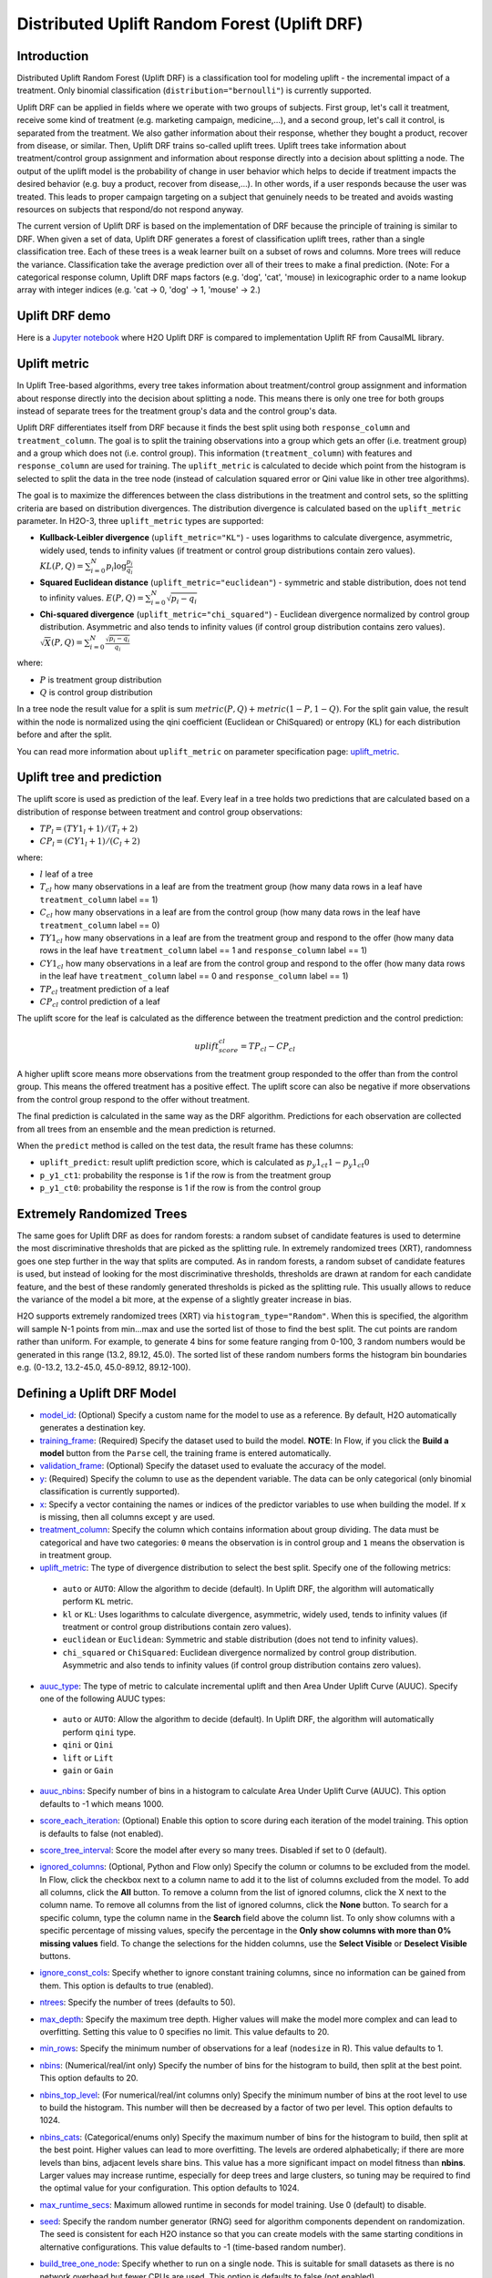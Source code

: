Distributed Uplift Random Forest (Uplift DRF)
---------------------------------------------

Introduction
~~~~~~~~~~~~

Distributed Uplift Random Forest (Uplift DRF) is a classification tool for modeling uplift - the incremental impact of a treatment. Only binomial classification (``distribution="bernoulli"``) is currently supported. 

Uplift DRF can be applied in fields where we operate with two groups of subjects. First group, let's call it treatment, receive some kind of treatment (e.g. marketing campaign, medicine,...), and a second group, let's call it control, is separated from the treatment. We also gather information about their response, whether they bought a product, recover from disease, or similar. Then, Uplift DRF trains so-called uplift trees. Uplift trees take information about treatment/control group assignment and information about response directly into a decision about splitting a node. The output of the uplift model is the probability of change in user behavior which helps to decide if treatment impacts the desired behavior (e.g. buy a product, recover from disease,...). In other words, if a user responds because the user was treated. This leads to proper campaign targeting on a subject that genuinely needs to be treated and avoids wasting resources on subjects that respond/do not respond anyway.

The current version of Uplift DRF is based on the implementation of DRF because the principle of training is similar to DRF. When given a set of data, Uplift DRF generates a forest of classification uplift trees, rather than a single classification tree. Each of these trees is a weak learner built on a subset of rows and columns. More trees will reduce the variance. Classification take the average prediction over all of their trees to make a final prediction. (Note: For a categorical response column, Uplift DRF maps factors  (e.g. 'dog', 'cat', 'mouse) in lexicographic order to a name lookup array with integer indices (e.g. 'cat -> 0, 'dog' -> 1, 'mouse' -> 2.)


Uplift DRF demo
~~~~~~~~~~~~~~~
Here is a `Jupyter notebook <https://github.com/h2oai/h2o-3/blob/master/h2o-py/demos/uplift_random_forest_compare_causalml.ipynb>`__ where H2O Uplift DRF is compared to implementation Uplift RF from CausalML library.


Uplift metric
~~~~~~~~~~~~~~

In Uplift Tree-based algorithms, every tree takes information about treatment/control group assignment and information about response directly into the decision about splitting a node. This means there is only one tree for both groups instead of separate trees for the treatment group's data and the control group's data.

Uplift DRF differentiates itself from DRF because it finds the best split using both ``response_column`` and ``treatment_column``. The goal is to split the training observations into a group which gets an offer (i.e. treatment group) and a group which does not (i.e. control group). This information (``treatment_column``) with features and ``response_column`` are used for training. The ``uplift_metric`` is calculated to decide which point from the histogram is selected to split the data in the tree node (instead of calculation squared error or Qini value like in other tree algorithms).

The goal is to maximize the differences between the class distributions in the treatment and control sets, so the splitting criteria are based on distribution divergences. The distribution divergence is calculated based on the ``uplift_metric`` parameter. In H2O-3, three ``uplift_metric`` types are supported:

- **Kullback-Leibler divergence** (``uplift_metric="KL"``) - uses logarithms to calculate divergence, asymmetric, widely used, tends to infinity values (if treatment or control group distributions contain zero values). :math:`KL(P, Q) = \sum_{i=0}^{N} p_i \log{\frac{p_i}{q_i}}`
- **Squared Euclidean distance** (``uplift_metric="euclidean"``) - symmetric and stable distribution, does not tend to infinity values. :math:`E(P, Q) = \sum_{i=0}^{N} \sqrt{p_i-q_i}`
- **Chi-squared divergence** (``uplift_metric="chi_squared"``) - Euclidean divergence normalized by control group distribution. Asymmetric and also tends to infinity values (if control group distribution contains zero values). :math:`\sqrt{X}(P, Q) = \sum_{i=0}^{N} \frac{\sqrt{p_i-q_i}}{q_i}`

where:

- :math:`P` is treatment group distribution
- :math:`Q` is control group distribution

In a tree node the result value for a split is sum :math:`metric(P, Q) + metric(1-P, 1-Q)`. For the split gain value, the result within the node is normalized using the qini coefficient (Euclidean or ChiSquared) or entropy (KL) for each distribution before and after the split.

You can read more information about ``uplift_metric`` on parameter specification page: `uplift_metric <algo-params/uplift_metric.html>`__.

Uplift tree and prediction
~~~~~~~~~~~~~~~~~~~~~~~~~~

The uplift score is used as prediction of the leaf. Every leaf in a tree holds two predictions that are calculated based on a distribution of response between treatment and control group observations:

- :math:`TP_l = (TY1_l + 1) / (T_l + 2)`
- :math:`CP_l = (CY1_l + 1) / (C_l + 2)`

where:

- :math:`l` leaf of a tree
- :math:`T_cl` how many observations in a leaf are from the treatment group (how many data rows in a leaf have ``treatment_column`` label == 1) 
- :math:`C_cl` how many observations in a leaf are from the control group (how many data rows in the leaf have ``treatment_column`` label == 0)
- :math:`TY1_cl` how many observations in a leaf are from the treatment group and respond to the offer (how many data rows in the leaf have ``treatment_column`` label == 1 and ``response_column`` label == 1)
- :math:`CY1_cl` how many observations in a leaf are from the control group and respond to the offer (how many data rows in the leaf have ``treatment_column`` label == 0 and ``response_column`` label == 1)
- :math:`TP_cl` treatment prediction of a leaf
- :math:`CP_cl` control prediction of a leaf

The uplift score for the leaf is calculated as the difference between the treatment prediction and the control prediction:

.. math::

   uplift_score_cl = TP_cl - CP_cl

A higher uplift score means more observations from the treatment group responded to the offer than from the control group. This means the offered treatment has a positive effect. The uplift score can also be negative if more observations from the control group respond to the offer without treatment.

The final prediction is calculated in the same way as the DRF algorithm. Predictions for each observation are collected from all trees from an ensemble and the mean prediction is returned. 

When the ``predict`` method is called on the test data, the result frame has these columns:

- ``uplift_predict``: result uplift prediction score, which is calculated as :math:`p_y1_ct1 - p_y1_ct0`
- ``p_y1_ct1``: probability the response is 1 if the row is from the treatment group
- ``p_y1_ct0``: probability the response is 1 if the row is from the control group

Extremely Randomized Trees
~~~~~~~~~~~~~~~~~~~~~~~~~~

The same goes for Uplift DRF as does for random forests: a random subset of candidate features is used to determine the most discriminative thresholds that are picked as the splitting rule. In extremely randomized trees (XRT), randomness goes one step further in the way that splits are computed. As in random forests, a random subset of candidate features is used, but instead of looking for the most discriminative thresholds, thresholds are drawn at random for each candidate feature, and the best of these randomly generated thresholds is picked as the splitting rule. This usually allows to reduce the variance of the model a bit more, at the expense of a slightly greater increase in bias.

H2O supports extremely randomized trees (XRT) via ``histogram_type="Random"``. When this is specified, the algorithm will sample N-1 points from min...max and use the sorted list of those to find the best split. The cut points are random rather than uniform. For example, to generate 4 bins for some feature ranging from 0-100, 3 random numbers would be generated in this range (13.2, 89.12, 45.0). The sorted list of these random numbers forms the histogram bin boundaries e.g. (0-13.2, 13.2-45.0, 45.0-89.12, 89.12-100).

Defining a Uplift DRF Model
~~~~~~~~~~~~~~~~~~~~~~~~~~~

-  `model_id <algo-params/model_id.html>`__: (Optional) Specify a custom name for the model to use as
   a reference. By default, H2O automatically generates a destination
   key.

-  `training_frame <algo-params/training_frame.html>`__: (Required) Specify the dataset used to build the
   model. **NOTE**: In Flow, if you click the **Build a model** button from the
   ``Parse`` cell, the training frame is entered automatically.

-  `validation_frame <algo-params/validation_frame.html>`__: (Optional) Specify the dataset used to evaluate
   the accuracy of the model.

-  `y <algo-params/y.html>`__: (Required) Specify the column to use as the dependent variable. The data can be only categorical (only binomial classification is currently supported).

-  `x <algo-params/x.html>`__: Specify a vector containing the names or indices of the predictor variables to use when building the model. If ``x`` is missing, then all columns except ``y`` are used.

-  `treatment_column <algo-params/treatment_column.html>`__: Specify the column which contains information about group dividing. The data must be categorical and have two categories: ``0`` means the observation is in control group and ``1`` means the observation is in treatment group.

-  `uplift_metric <algo-params/uplift_metric.html>`__: The type of divergence distribution to select the best split. Specify one of the following metrics:

  - ``auto`` or ``AUTO``: Allow the algorithm to decide (default). In Uplift DRF, the algorithm will automatically perform ``KL`` metric.
  - ``kl`` or ``KL``: Uses logarithms to calculate divergence, asymmetric, widely used, tends to infinity values (if treatment or control group distributions contain zero values).
  - ``euclidean`` or ``Euclidean``: Symmetric and stable distribution (does not tend to infinity values).
  - ``chi_squared`` or ``ChiSquared``: Euclidean divergence normalized by control group distribution. Asymmetric and also tends to infinity values (if control group distribution contains zero values).

-  `auuc_type <algo-params/auuc_type.html>`__: The type of metric to calculate incremental uplift and then Area Under Uplift Curve (AUUC). Specify one of the following AUUC types:

  - ``auto`` or ``AUTO``: Allow the algorithm to decide (default). In Uplift DRF, the algorithm will automatically perform ``qini`` type.
  - ``qini`` or ``Qini`` 
  - ``lift`` or ``Lift`` 
  - ``gain`` or ``Gain``
  
-  `auuc_nbins <algo-params/auuc_nbins.html>`__: Specify number of bins in a histogram to calculate Area Under Uplift Curve (AUUC). This option defaults to -1 which means 1000.

-  `score_each_iteration <algo-params/score_each_iteration.html>`__: (Optional) Enable this option to score
   during each iteration of the model training. This option is defaults to false (not enabled).

-  `score_tree_interval <algo-params/score_tree_interval.html>`__: Score the model after every so many trees.
   Disabled if set to 0 (default).

-  `ignored_columns <algo-params/ignored_columns.html>`__: (Optional, Python and Flow only) Specify the column or columns to be excluded from the model. In Flow, click the checkbox next to a column
   name to add it to the list of columns excluded from the model. To add
   all columns, click the **All** button. To remove a column from the
   list of ignored columns, click the X next to the column name. To
   remove all columns from the list of ignored columns, click the
   **None** button. To search for a specific column, type the column
   name in the **Search** field above the column list. To only show
   columns with a specific percentage of missing values, specify the
   percentage in the **Only show columns with more than 0% missing
   values** field. To change the selections for the hidden columns, use
   the **Select Visible** or **Deselect Visible** buttons.

-  `ignore_const_cols <algo-params/ignore_const_cols.html>`__: Specify whether to ignore constant
   training columns, since no information can be gained from them. This option is defaults to true (enabled).

-  `ntrees <algo-params/ntrees.html>`__: Specify the number of trees (defaults to 50).

-  `max_depth <algo-params/max_depth.html>`__: Specify the maximum tree depth. Higher values will make the model more complex and can lead to overfitting. Setting this value to 0 specifies no limit. This value defaults to 20. 

-  `min_rows <algo-params/min_rows.html>`__: Specify the minimum number of observations for a leaf
   (``nodesize`` in R). This value defaults to 1.

-  `nbins <algo-params/nbins.html>`__: (Numerical/real/int only) Specify the number of bins for
   the histogram to build, then split at the best point. This option defaults to 20.

-  `nbins_top_level <algo-params/nbins_top_level.html>`__: (For numerical/real/int columns only) Specify
   the minimum number of bins at the root level to use to build the
   histogram. This number will then be decreased by a factor of two per
   level. This option defaults to 1024.

-  `nbins_cats <algo-params/nbins_cats.html>`__: (Categorical/enums only) Specify the maximum number
   of bins for the histogram to build, then split at the best point.
   Higher values can lead to more overfitting. The levels are ordered
   alphabetically; if there are more levels than bins, adjacent levels
   share bins. This value has a more significant impact on model fitness
   than **nbins**. Larger values may increase runtime, especially for
   deep trees and large clusters, so tuning may be required to find the
   optimal value for your configuration. This option defaults to 1024.

-  `max_runtime_secs <algo-params/max_runtime_secs.html>`__: Maximum allowed runtime in seconds for model
   training. Use 0 (default) to disable.

-  `seed <algo-params/seed.html>`__: Specify the random number generator (RNG) seed for
   algorithm components dependent on randomization. The seed is
   consistent for each H2O instance so that you can create models with
   the same starting conditions in alternative configurations. This value defaults to -1 (time-based random number).

-  `build_tree_one_node <algo-params/build_tree_one_node.html>`__: Specify whether to run on a single node. This is suitable for small datasets as there is no network overhead but fewer CPUs are used. This option is defaults to false (not enabled).

-  `mtries <algo-params/mtries.html>`__: Specify the columns to randomly select at each level. If the default value of ``-1`` is used, the number of variables is the square root of the number of columns for classification and p/3 for regression (where p is the number of predictors). If ``-2`` is specified, all features of DRF are used. Valid values for this option are -2, -1 (default), and any value >= 1.

-  `sample_rate <algo-params/sample_rate.html>`__: Specify the row sampling rate (x-axis). (Note that this method is sample without replacement.) The range is 0.0 to 1.0, and this value defaults to 0.6320000291. Higher values may improve training accuracy. Test accuracy improves when either columns or rows are sampled. For details, refer to "Stochastic Gradient Boosting" (`Friedman, 1999 <https://statweb.stanford.edu/~jhf/ftp/stobst.pdf>`__).

-  `sample_rate_per_class <algo-params/sample_rate_per_class.html>`__: When building models from imbalanced datasets, this option specifies that each tree in the ensemble should sample from the full training dataset using a per-class-specific sampling rate rather than a global sample factor (as with `sample_rate`). The range for this option is 0.0 to 1.0. Note that this method is sample without replacement.

-  `col_sample_rate_change_per_level <algo-params/col_sample_rate_change_per_level.html>`__: This option specifies to change the column sampling rate as a function of the depth in the tree. This can be a value > 0.0 and <= 2.0 and defaults to 1. (Note that this method is sample without replacement.) For example:

   level 1: **col\_sample_rate**
  
   level 2: **col\_sample_rate** * **factor**
  
   level 3: **col\_sample_rate** * **factor^2**
  
   level 4: **col\_sample_rate** * **factor^3**
  
   etc.

-  `col_sample_rate_per_tree <algo-params/col_sample_rate_per_tree.html>`__: Specify the column sample rate per tree. This can be a value from 0.0 to 1.0 and defaults to 1. Note that this method is sample without replacement.

-  `min_split_improvement <algo-params/min_split_improvement.html>`__: The value of this option specifies the minimum relative improvement in squared error reduction in order for a split to happen. When properly tuned, this option can help reduce overfitting. Optimal values would be in the 1e-10...1e-3 range. This value defaults to 1e-05.

-  `histogram_type <algo-params/histogram_type.html>`__: By default (AUTO) Uplift DRF bins from min...max in steps of (max-min)/N. Random split points or quantile-based split points can be selected as well. RoundRobin can be specified to cycle through all histogram types (one per tree). Use this option to specify the type of histogram to use for finding optimal split points:

	- AUTO (default)
	- UniformAdaptive
	- Random
	- QuantilesGlobal
	- RoundRobin

- `categorical_encoding <algo-params/categorical_encoding.html>`__: Specify one of the following encoding schemes for handling categorical features:

  - ``auto`` or ``AUTO``: Allow the algorithm to decide (default). In Uplift DRF, the algorithm will automatically perform ``enum`` encoding.
  - ``enum`` or ``Enum``: 1 column per categorical feature
  - ``enum_limited`` or ``EnumLimited``: Automatically reduce categorical levels to the most prevalent ones during training and only keep the **T** (10) most frequent levels.
  - ``one_hot_explicit`` or ``OneHotExplicit``: N+1 new columns for categorical features with N levels
  - ``binary`` or ``Binary``: No more than 32 columns per categorical feature
  - ``eigen`` or ``Eigen``: *k* columns per categorical feature, keeping projections of one-hot-encoded matrix onto *k*-dim eigen space only
  - ``label_encoder`` or ``LabelEncoder``:  Convert every enum into the integer of its index (for example, level 0 -> 0, level 1 -> 1, etc.)
  - ``sort_by_response`` or ``SortByResponse``: Reorders the levels by the mean response (for example, the level with lowest response -> 0, the level with second-lowest response -> 1, etc.). This is useful in GBM/DRF, for example, when you have more levels than ``nbins_cats``, and where the top level splits now have a chance at separating the data with a split. Note that this requires a specified response column.

-  `check_constant_response <algo-params/check_constant_response.html>`__: Check if the response column is a constant value. If enabled (default), then an exception is thrown if the response column is a constant value. If disabled, then the model will train regardless of the response column being a constant value or not. This option is defaults to false (not enabled).


Leaf Node Assignment 
~~~~~~~~~~~~~~~~~~~~
Leaf Node assignment is not currently supported.


Interpreting an Uplift DRF Model
~~~~~~~~~~~~~~~~~~~~~~~~~~~~~~~~

By default, the following output displays:

-  **Model parameters** (hidden)
-  A **graph of the scoring history** (number of trees vs. training AUUC)
-  A **graph of the AUUC curve** (Number of observations vs. Uplift)
-  **Output** (model category, validation metrics)
-  **Model summary** (number of trees, min. depth, max. depth, mean depth,
   min. leaves, max. leaves, mean leaves)
-  **Scoring history** in tabular format
-  **Training metrics** (model name, checksum name, frame name, frame
   checksum name, description, model category, duration in ms, scoring
   time, predictions, AUUC, all AUUC types table, Thresholds and metric scores, table)
-  **Validation metrics** (model name, checksum name, frame name, frame
   checksum name, description, model category, duration in ms, scoring
   time, predictions, AUUC, all AUUC types table, Thresholds and metric scores table)
-  **Default AUUC metric** calculated based on ``auuc_type`` parameter
-  **Default normalized AUUC metric** calculated based on ``auuc_type`` parameter
-  **AUUC table** which contains all computed AUUC types and normalized AUUC (qini, lift, gain)
-  **Qini value** Average excess cumulative uplift (AECU) for qini metric type
-  **AECU table** which contains all computed AECU values types (qini, lift, gain)
-  **Thresholds and metric scores table** which contains thresholds of predictions, cumulative number of observations for each bin and cumulative uplift values for all metrics (qini, lift, gain).
-  **Uplift Curve plot** for given metric type (qini, lift, gain)


Uplift Curve and Area Under Uplift Curve (AUUC) calculation
~~~~~~~~~~~~~~~~~~~~~~~~~~~~~~~~~~~~~~~~~~~~~~~~~~~~~~~~~~~

To calculate AUUC for big data, the predictions are binned to histograms. Due to this feature the results should be different compared to exact computation.

To define AUUC, binned predictions are sorted from largest to smallest value. For every group the cumulative sum of observations statistic is calculated. The uplift is defined based on these statistics. 

The statistics of every group are:

1. :math:`T` how many observations are in the treatment group (how many data rows in the bin have ``treatment_column`` label == 1) 
2. :math:`C` how many observations are in the control group (how many data rows in the bin have ``treatment_column`` label == 0)
3. :math:`TY1` how many observations are in the treatment group and respond to the offer (how many data rows in the bin have ``treatment_column`` label == 1 and ``response_column`` label == 1)
4. :math:`CY1` how many observations are in the control group and respond to the offer (how many data rows in the bin have ``treatment_column`` label == 0 and ``response_column`` label == 1)

You can set the AUUC type to be computed:

- Qini (``auuc_type="qini"``) :math:`TY1 - CY1 * \frac{T}{C}`
- Lift (``auuc_type="lift"``) :math:`\frac{TY1}{T} - \frac{CY1}{C}`
- Gain (``auuc_type="gain"``) :math:`(\frac{TY1}{T} - \frac{CY1}{C}) * (T + C)` 

In ``auuc`` the default AUUC is stored, however you can see also AUUC values for other AUUC types in ``auuc_table``.

The resulting AUUC value is not normalized, so the result could be a positive number, but also a negative number. A higher number means better model. 

To get normalized AUUC, you have to call ``auuc_normalized`` method. The normalized AUUC is calculated from uplift values which are normalized by uplift value from maximal treated number of observations. So if you have for example uplift values [10, 20, 30] the normalized uplift is [1/3, 2/3, 1]. If the maximal value is negative, the normalization factor is the absolute value from this number. The normalized AUUC can be again negative and positive and can be outside of (0, 1) interval. The normalized AUUC for ``auuc_metric="lift"`` is not defined, so the normalized AUUC = AUUC for this case. Also the ``plot_uplift`` with ``metric="lift"`` is the same for ``normalize=False`` and ``normalize=True``.

From the ``threshold_and_metric_scores`` table you can select the highest uplift to decide the optimal threshold for the final prediction. The number of bins in the table depends on ``auuc_nbins`` parameter, but should be less (it depends on distribution of predictions). The thresholds are created based on quantiles of predictions and are sorted from highest value to lowest. 

For some observation groups the results should be NaN. In this case, the results from NaN groups are linearly interpolated to calculate AUUC and plot uplift curve.

.. image:: /images/uplift_curve_qini.png
   :width: 640px
   :height: 480px

**Note**: To speed up the calculation of AUUC, the predictions are binned into quantile histograms. To calculate precision AUUC the more bins the better. The more trees usually produce more various predictions and then the algorithm creates histograms with more bins. So the algorithm needs more iterations to get meaningful AUUC results. 
You can see in the scoring history table the number of bins as well as the result AUUC. There is also Qini value parameter, which reflects the number of bins and then is a better pointer of the model improvement. In the picture below you can see the algorithm stabilized after building 6 trees. But it depends on data and model settings on how many trees are necessary.

.. image:: /images/uplift_scoring_history.png
   :width: 1343px
   :height: 586px

Qini value calculation
~~~~~~~~~~~~~~~~~~~~~~

Qini value is calculated as the difference between the Qini AUUC and area under the random uplift curve (random AUUC). The random AUUC is computed as diagonal from zero to overall gain uplift. See the plot below. 

.. image:: /images/qini_value.png
   :width: 640px
   :height: 480px
   

Average Excess Cumulative Uplift (AECU)
~~~~~~~~~~~~~~~~~~~~~~~~~~~~~~~~~~~~~~~

The Qini value can be generalized for all AUUC metric types. So AECU for Qini metric is the same as Qini value, but the AECU can be also calculated for Gain and Lift metric type. These values are stored in ``aecu_table``.


Examples
~~~~~~~~

Below is a simple example showing how to build an Uplift Random Forest model and see its metrics:

.. tabs::
   .. code-tab:: r R

    library(h2o)
    h2o.init()

    # Import the uplift dataset into H2O:
    data <- h2o.importFile("https://s3.amazonaws.com/h2o-public-test-data/smalldata/uplift/criteo_uplift_13k.csv")

    # Set the predictors, response, and treatment column:
    # set the predictors
    predictors <- c("f1", "f2", "f3", "f4", "f5", "f6","f7", "f8") 
    # set the response as a factor
    data$conversion <- as.factor(data$conversion)
    # set the treatment column as a factor
    data$treatment <- as.factor(data$treatment)

    # Split the dataset into a train and valid set:
    data_split <- h2o.splitFrame(data = data, ratios = 0.8, seed = 1234)
    train <- data_split[[1]]
    valid <- data_split[[2]]

    # Build and train the model:
    uplift.model <- h2o.upliftRandomForest(training_frame = train,
                                           validation_frame=valid,               
                                           x=predictors,
                                           y="conversion",
                                           ntrees=10,
                                           max_depth=5,
                                           treatment_column="treatment",
                                           uplift_metric="KL",
                                           min_rows=10,
                                           seed=1234,
                                           auuc_type="qini")
    # Eval performance:
    perf <- h2o.performance(uplift.model)

    # Generate predictions on a validation set (if necessary)
    predict <- h2o.predict(uplift.model, newdata = valid)

    # Plot Uplift Curve
    plot(perf, metric="gain")

    # Plot Normalized Uplift Curve
    plot(perf, metric="gain", normalize=TRUE)
    
    # Get default AUUC value
    print(h2o.auuc(perf))
    
    # Get AUUC value by AUUC type (metric)
    print(h2o.auuc(perf, metric="lift"))

    # Get normalized AUUC value by AUUC type (metric)
    print(h2o.auuc_normalized(perf, metric="lift"))
    
    # Get all AUUC types in a table
    print(h2o.auuc_table(perf))
    
    # Get threshold and metric scores
    print(h2o.thresholds_and_metric_scores(perf)) 
    
    # Get Qini value
    print(h2o.qini(perf))
    
    # Get AECU value
    print(h2o.aecu(perf))
        
    # Get all AECU values in a table
    print(h2o.aecu_table(perf))
    
    
   .. code-tab:: python
   
    import h2o
    from h2o.estimators import H2OUpliftRandomForestEstimator
    h2o.init()

    # Import the cars dataset into H2O:
    data = h2o.import_file("https://s3.amazonaws.com/h2o-public-test-data/smalldata/uplift/criteo_uplift_13k.csv")

    # Set the predictors, response, and treatment column:
    predictors = ["f1", "f2", "f3", "f4", "f5", "f6","f7", "f8"]
    # set the response as a factor
    response = "conversion"
    data[response] = data[response].asfactor()
    # set the treatment as a factor
    treatment_column = "treatment"
    data[treatment_column] = data[treatment_column].asfactor()

    # Split the dataset into a train and valid set:
    train, valid = data.split_frame(ratios=[.8], seed=1234)

    # Build and train the model:
    uplift_model = H2OUpliftRandomForestEstimator(ntrees=10,
                                                  max_depth=5,
                                                  treatment_column=treatment_column,
                                                  uplift_metric="KL",
                                                  min_rows=10,
                                                  seed=1234,
                                                  auuc_type="qini")
    uplift_model.train(x=predictors, 
                       y=response, 
                       training_frame=train, 
                       validation_frame=valid)

    # Eval performance:
    perf = uplift_model.model_performance()

    # Generate predictions on a validation set (if necessary)
    pred = uplift_model.predict(valid)

    # Plot Uplift curve from performance
    perf.plot_uplift(metric="gain", plot=True)    

    # Plot Normalized Uplift Curve from performance
    perf.plot_uplift(metric="gain", plot=True, normalize=True)   
    
    # Get default AUUC (in this case Qini AUUC because auuc_type=qini)
    print(perf.auuc())
    
    # Get AUUC value by AUUC type (metric)
    print(perf.auuc(metric="lift"))

    # Get normalized AUUC value by AUUC type (metric)
    print(perf.auuc_normalized(metric="lift"))
    
    # Get all AUUC values in a table
    print(perf.auuc_table())
    
    # Get thresholds and metric scores
    print(perf.thresholds_and_metric_scores())
    
    # Get Qini value
    print(perf.qini())

    # Get AECU value
    print(perf.aecu())
    
    # Get AECU values in a table
    print(perf.aecu_table())


FAQ
~~~

-  **How does the algorithm handle missing values during training?**

  Missing values are interpreted as containing information (i.e. missing for a reason), rather than missing at random. During tree building, split decisions for every node are found by minimizing the loss function and treating missing values as a separate category that can go either left or right.

  **Note**: Unlike in GLM, in DRF as well as in Uplift DRF numerical values are handled the same way as categorical values. Missing values are not imputed with the mean, as is done by default in GLM.

-  **How does the algorithm handle missing values during testing?**

  During scoring, missing values follow the optimal path that was determined for them during training (minimized loss function).

-  **What happens if the response has missing values?**

  No errors will occur, but nothing will be learned from rows containing missing values in the response column.

-  **What happens when you try to predict on a categorical level not seen during training?**

  Uplift DRF converts a new categorical level to a NA value in the test set, and then splits left on the NA value during scoring. The algorithm splits left on NA values because, during training, NA values are grouped with the outliers in the left-most bin.

-  **Does it matter if the data is sorted?**

  No.

-  **Should data be shuffled before training?**

  No.

-  **What if there are a large number of columns?**

  Uplift DRFs are best for datasets with fewer than a few thousand columns.

-  **What if there are a large number of categorical factor levels?**

  Large numbers of categoricals are handled very efficiently - there is never any one-hot encoding.

-  **Does the algo stop splitting when all the possible splits lead to worse error measures?**

  It does if you use ``min_split_improvement`` (which is turned ON by default (0.00001).) When properly tuned, this option can help reduce overfitting. 

-  **When does the algo stop splitting on an internal node?**

  A single tree will stop splitting when there are no more splits that satisfy the minimum rows parameter, if it reaches ``max_depth``, or if there are no splits that satisfy the ``min_split_improvement`` parameter.

-  **How does Uplift DRF decide which feature to split on?**
  
  It splits on the column and level that results in the highest uplift gain (based on ``uplift_metric`` parameter type) in the subtree at that point. It considers all fields available from the algorithm. Note that any use of column sampling and row sampling will cause each decision to not consider all data points, and that this is on purpose to generate more robust trees. To find the best level, the histogram binning process is used to quickly compute the potential uplift gain of each possible split. The number of bins is controlled via ``nbins_cats`` for categoricals, the pair of ``nbins`` (the number of bins for the histogram to build, then split at the best point), and ``nbins_top_level`` (the minimum number of bins at the root level to use to build the histogram). This number will then be decreased by a factor of two per level. 

  For ``nbins_top_level``, higher = more precise, but potentially more prone to overfitting. Higher also takes more memory and possibly longer to run.

-  **What is the difference between** ``nbins`` **and** ``nbins_top_level`` **?**

  ``nbins`` and ``nbins_top_level`` are both for numerics (real and integer). ``nbins_top_level`` is the number of bins Uplift DRF uses at the top of each tree. It then divides by 2 at each ensuing level to find a new number. ``nbins`` controls when Uplift DRF stops dividing by 2.

-  **How is variable importance calculated for Uplift DRF?**

  Variable importance is not supported for Uplift DRF.

-  **How is column sampling implemented for Uplift DRF?**

  For an example model using:

  -  100 columns
  -  ``col_sample_rate_per_tree`` is 0.602
  -  ``mtries`` is -1 or 7 (refers to the number of active predictor columns for the dataset)

  For each tree, the floor is used to determine the number of columns that are randomly picked (for this example, (0.602*100)=60 out of the 100 columns). 

  For classification cases where ``mtries=-1``, the square root is randomly chosen for each split decision (out of the total 60 - for this example, (:math:`\sqrt{100}` = 10 columns).

  ``mtries`` is configured independently of ``col_sample_rate_per_tree``, but it can be limited by it. For example, if ``col_sample_rate_per_tree=0.01``, then there’s only one column left for each split, regardless of how large the value for ``mtries`` is.

-  **Why does performance appear slower in Uplift DRF than in GBM?**

  With DRF as well as Uplift DRF, depth and size of trees can result in speed tradeoffs.

  By default, Uplift DRF will go to depth 20, which can lead to up to 1+2+4+8+…+2^19 ~ 1M nodes to be split, and for every one of them, mtries=sqrt(4600)=67 columns need to be considered for splitting. This results in a total work of finding up to 1M*67 ~ 67M split points per tree. Usually, many of the leaves don’t go to depth 20, so the actual number is less. (You can inspect the model to see that value.)

  By default, GBM will go to depth 5, so there's only 1+2+4+8+16 = 31 nodes to be split, and for every one of them, all 4600 columns need to be considered. This results in a total work of finding up to 31*4600 ~ 143k split points (often all are needed) per tree.

  This is why the shallow depth of GBM is one of the reasons it’s great for wide (for tree purposes) datasets. To make Uplift DRF faster, consider decreasing ``max_depth`` and/or ``mtries`` and/or ``ntrees``.

  For both algorithms, finding one split requires a pass over one column and all rows. Assume a dataset with 250k rows and 500 columns. GBM can take minutes, while Uplift DRF may take hours. This is because:

  -  Assuming the above, GBM needs to pass over up to 31\*500\*250k = 4 billion numbers per tree, and assuming 50 trees, that’s up to (typically equal to) 200 billion numbers in 11 minutes, or 300M per second, which is pretty fast;

  -  Uplift DRF needs to pass over up to 1M\*22\*250k = 5500 billion numbers per tree, and assuming 50 trees, that’s up to 275 trillion numbers, which can take a few hours.


Uplift trees modeling sources:
~~~~~~~~~~~~~~~~~~~~~~~~~~~~~~

`N. J. Radcliffe, and P. D. Surry, "Real-World Uplift Modelling withSignificance-Based Uplift Trees", Stochastic Solutions White Paper, 2011. <https://stochasticsolutions.com/pdf/sig-based-up-trees.pdf>`_

`P. D. Surry, and N. J. Radcliffe, "Quality measures for uplift models", 2011. <https://www.stochasticsolutions.co.uk/pdf/kdd2011late.pdf>`_

References
~~~~~~~~~~

`P. Rzepakowski, and S. Jaroszewicz, "Decision trees for uplift modeling with single and multiple treatments", 2012. <https://link.springer.com/article/10.1007/s10115-011-0434-0>`_

`Huigang Chen, Totte Harinen, Jeong-Yoon Lee, Mike Yung, Zhenyu Zhao, "CausalML: Python Package for Causal Machine Learning", 2020. <https://arxiv.org/abs/2002.11631>`_

